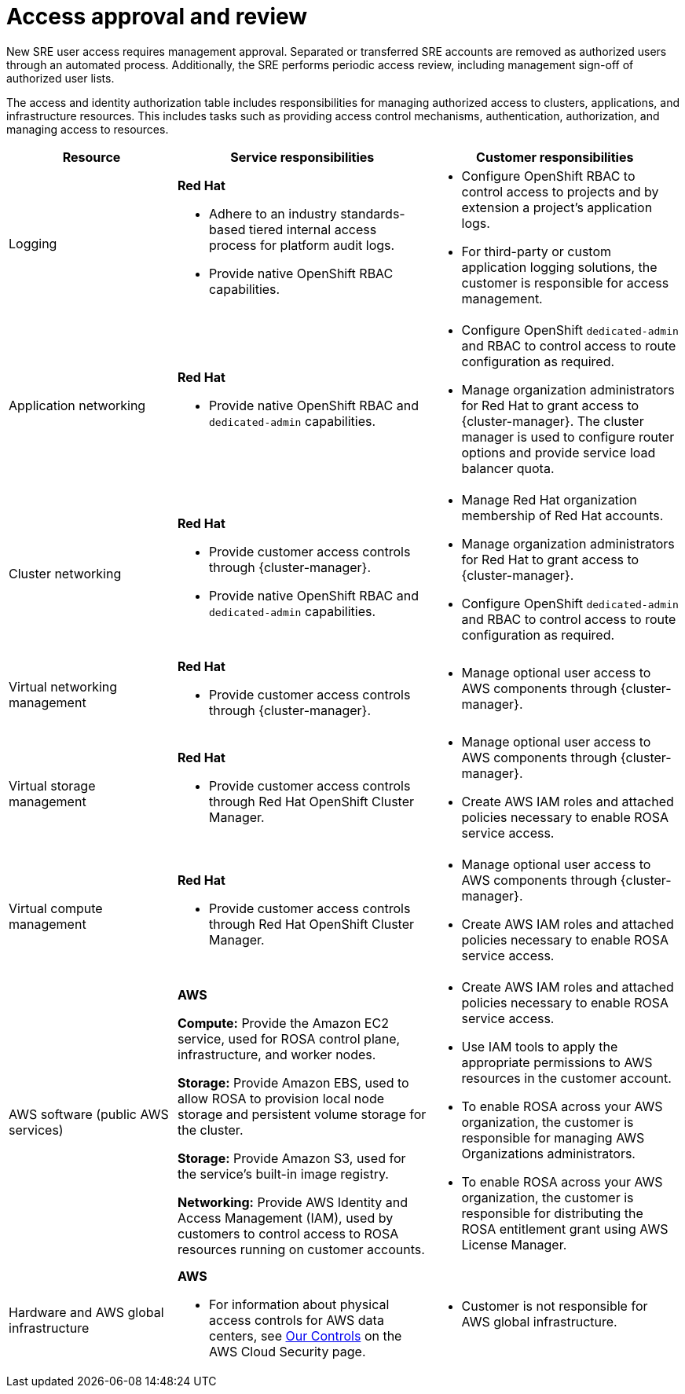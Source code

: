 // Module included in the following assemblies:
//
// * rosa_architecture/rosa_policy_service_definition/rosa-sre-access.adoc

:_mod-docs-content-type: REFERENCE

[id="rosa-policy-access-approval_{context}"]
= Access approval and review
New SRE user access requires management approval. Separated or transferred SRE accounts are removed as authorized users through an automated process. Additionally, the SRE performs periodic access review, including management sign-off of authorized user lists.

The access and identity authorization table includes responsibilities for managing authorized access to clusters, applications, and infrastructure resources. This includes tasks such as providing access control mechanisms, authentication, authorization, and managing access to resources.

[cols="2a,3a,3a",options="header"]
|===
|Resource
|Service responsibilities
|Customer responsibilities

|Logging
|**Red{nbsp}Hat**

- Adhere to an industry standards-based tiered internal access process for platform audit logs.

- Provide native OpenShift RBAC capabilities.

|- Configure OpenShift RBAC to control access to projects and by extension a project's application logs.
- For third-party or custom application logging solutions, the customer is responsible for access management.

|Application networking
|**Red{nbsp}Hat**

- Provide native OpenShift RBAC and `dedicated-admin` capabilities.

|- Configure OpenShift `dedicated-admin` and RBAC to control access to route configuration as required.
- Manage organization administrators for Red{nbsp}Hat to grant access to {cluster-manager}. The cluster manager is used to configure router options and provide service load balancer quota.

|Cluster networking
|**Red{nbsp}Hat**

- Provide customer access controls through {cluster-manager}.

- Provide native OpenShift RBAC and `dedicated-admin` capabilities.

|- Manage Red{nbsp}Hat organization membership of Red{nbsp}Hat accounts.
- Manage organization administrators for Red{nbsp}Hat to grant access to {cluster-manager}.
- Configure OpenShift `dedicated-admin` and RBAC to control access to route configuration as required.

|Virtual networking management
|**Red{nbsp}Hat**

- Provide customer access controls through {cluster-manager}.

|- Manage optional user access to AWS components through {cluster-manager}.

|Virtual storage management
|**Red{nbsp}Hat**

- Provide customer access controls through
Red{nbsp}Hat OpenShift Cluster Manager.

|- Manage optional user access to AWS components through {cluster-manager}.
- Create AWS IAM roles and attached policies necessary to enable ROSA service access.

|Virtual compute management
|**Red{nbsp}Hat**

- Provide customer access controls through
Red{nbsp}Hat OpenShift Cluster Manager.

|- Manage optional user access to AWS components through {cluster-manager}.
- Create AWS IAM roles and attached policies necessary to enable ROSA service access.

|AWS software (public AWS services)
|**AWS**

**Compute:** Provide the Amazon EC2 service, used for ROSA control plane, infrastructure, and worker nodes.

**Storage:** Provide Amazon EBS, used to allow ROSA to provision local node storage and persistent volume storage for the cluster.

**Storage:** Provide Amazon S3, used for the service's built-in image registry.

**Networking:** Provide AWS Identity and Access Management (IAM), used by customers to control access to ROSA resources running on customer accounts.

|- Create AWS IAM roles and attached policies necessary to enable ROSA service access.

- Use IAM tools to apply the appropriate permissions to AWS
resources in the customer account.

- To enable ROSA across your AWS organization, the customer is
responsible for managing AWS Organizations administrators.

- To enable ROSA across your AWS organization, the customer is
responsible for distributing the ROSA entitlement grant using AWS License Manager.

|Hardware and AWS global infrastructure
|**AWS**

- For information about physical access controls for AWS data centers, see link:https://aws.amazon.com/compliance/data-center/controls/[Our Controls] on the AWS Cloud Security page.
|- Customer is not responsible for AWS global infrastructure.
|===
